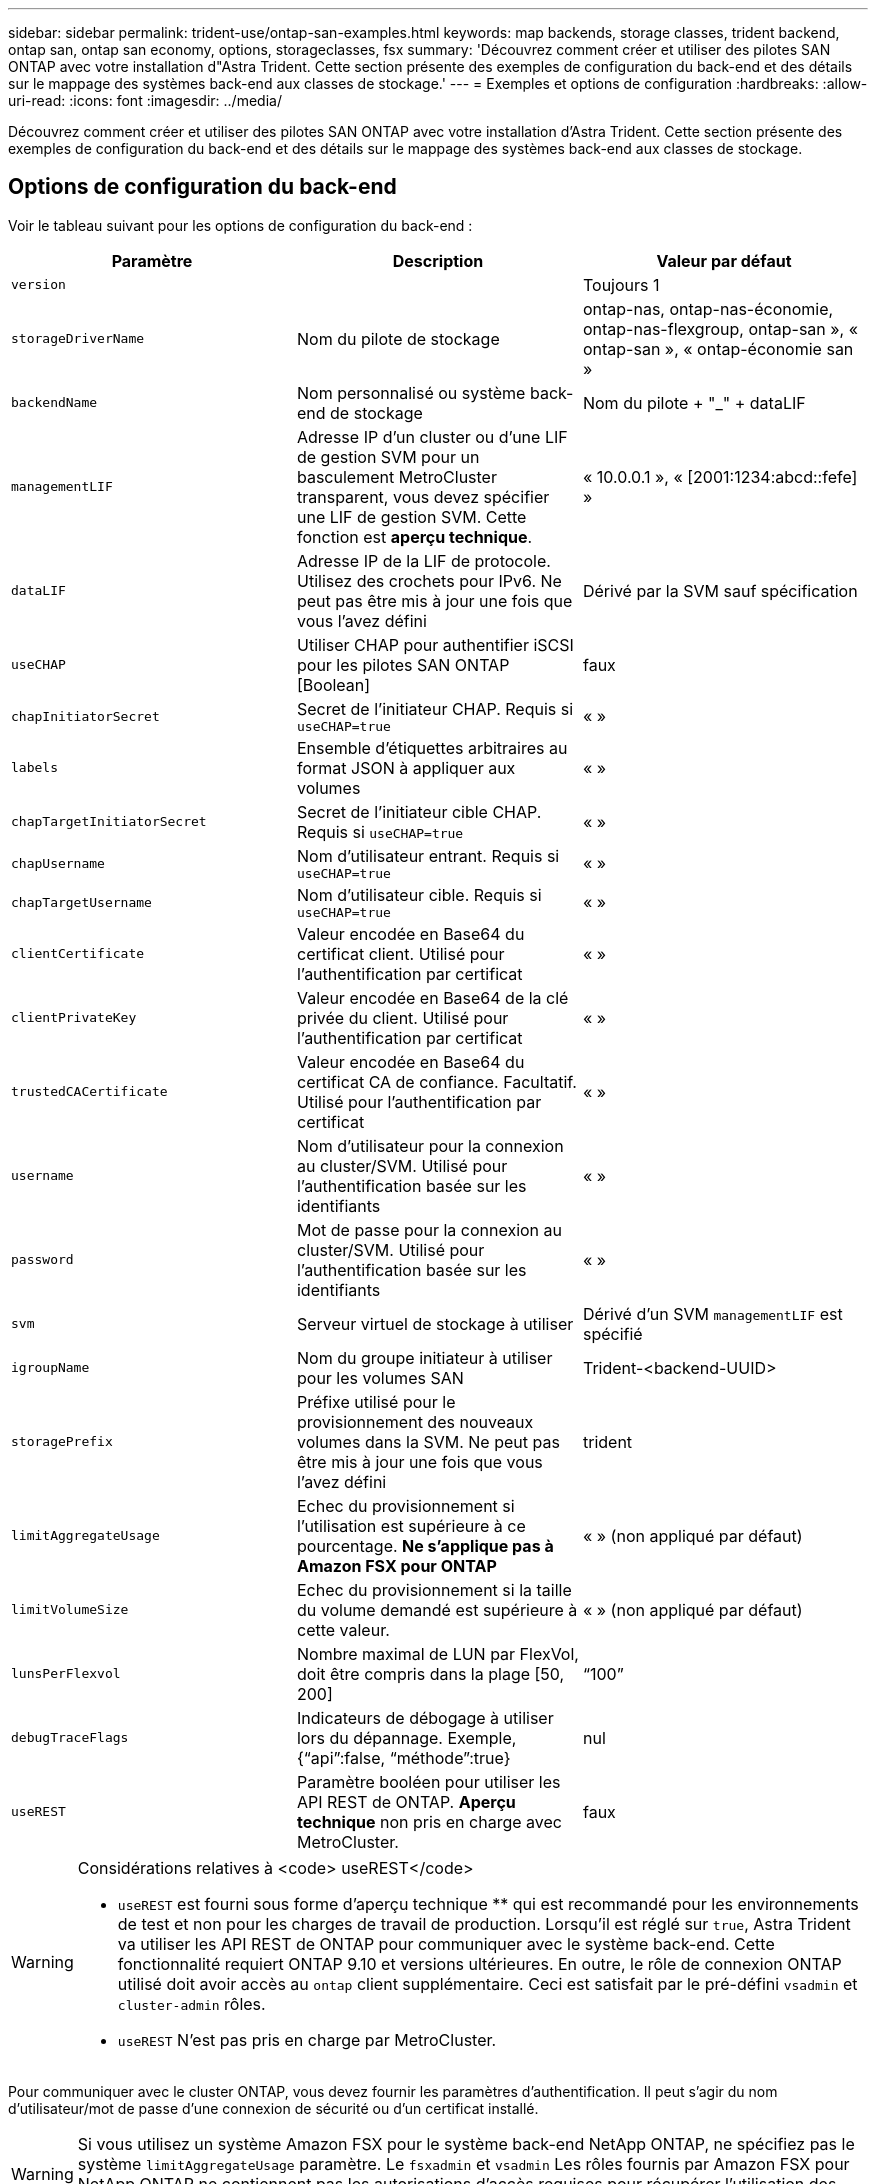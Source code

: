 ---
sidebar: sidebar 
permalink: trident-use/ontap-san-examples.html 
keywords: map backends, storage classes, trident backend, ontap san, ontap san economy, options, storageclasses, fsx 
summary: 'Découvrez comment créer et utiliser des pilotes SAN ONTAP avec votre installation d"Astra Trident. Cette section présente des exemples de configuration du back-end et des détails sur le mappage des systèmes back-end aux classes de stockage.' 
---
= Exemples et options de configuration
:hardbreaks:
:allow-uri-read: 
:icons: font
:imagesdir: ../media/


Découvrez comment créer et utiliser des pilotes SAN ONTAP avec votre installation d'Astra Trident. Cette section présente des exemples de configuration du back-end et des détails sur le mappage des systèmes back-end aux classes de stockage.



== Options de configuration du back-end

Voir le tableau suivant pour les options de configuration du back-end :

[cols="3"]
|===
| Paramètre | Description | Valeur par défaut 


| `version` |  | Toujours 1 


| `storageDriverName` | Nom du pilote de stockage | ontap-nas, ontap-nas-économie, ontap-nas-flexgroup, ontap-san », « ontap-san », « ontap-économie san » 


| `backendName` | Nom personnalisé ou système back-end de stockage | Nom du pilote + "_" + dataLIF 


| `managementLIF` | Adresse IP d'un cluster ou d'une LIF de gestion SVM pour un basculement MetroCluster transparent, vous devez spécifier une LIF de gestion SVM. Cette fonction est **aperçu technique**. | « 10.0.0.1 », « [2001:1234:abcd::fefe] » 


| `dataLIF` | Adresse IP de la LIF de protocole. Utilisez des crochets pour IPv6. Ne peut pas être mis à jour une fois que vous l'avez défini | Dérivé par la SVM sauf spécification 


| `useCHAP` | Utiliser CHAP pour authentifier iSCSI pour les pilotes SAN ONTAP [Boolean] | faux 


| `chapInitiatorSecret` | Secret de l'initiateur CHAP. Requis si `useCHAP=true` | « » 


| `labels` | Ensemble d'étiquettes arbitraires au format JSON à appliquer aux volumes | « » 


| `chapTargetInitiatorSecret` | Secret de l'initiateur cible CHAP. Requis si `useCHAP=true` | « » 


| `chapUsername` | Nom d'utilisateur entrant. Requis si `useCHAP=true` | « » 


| `chapTargetUsername` | Nom d'utilisateur cible. Requis si `useCHAP=true` | « » 


| `clientCertificate` | Valeur encodée en Base64 du certificat client. Utilisé pour l'authentification par certificat | « » 


| `clientPrivateKey` | Valeur encodée en Base64 de la clé privée du client. Utilisé pour l'authentification par certificat | « » 


| `trustedCACertificate` | Valeur encodée en Base64 du certificat CA de confiance. Facultatif. Utilisé pour l'authentification par certificat | « » 


| `username` | Nom d'utilisateur pour la connexion au cluster/SVM. Utilisé pour l'authentification basée sur les identifiants | « » 


| `password` | Mot de passe pour la connexion au cluster/SVM. Utilisé pour l'authentification basée sur les identifiants | « » 


| `svm` | Serveur virtuel de stockage à utiliser | Dérivé d'un SVM `managementLIF` est spécifié 


| `igroupName` | Nom du groupe initiateur à utiliser pour les volumes SAN | Trident-<backend-UUID> 


| `storagePrefix` | Préfixe utilisé pour le provisionnement des nouveaux volumes dans la SVM. Ne peut pas être mis à jour une fois que vous l'avez défini | trident 


| `limitAggregateUsage` | Echec du provisionnement si l'utilisation est supérieure à ce pourcentage. *Ne s'applique pas à Amazon FSX pour ONTAP* | « » (non appliqué par défaut) 


| `limitVolumeSize` | Echec du provisionnement si la taille du volume demandé est supérieure à cette valeur. | « » (non appliqué par défaut) 


| `lunsPerFlexvol` | Nombre maximal de LUN par FlexVol, doit être compris dans la plage [50, 200] | “100” 


| `debugTraceFlags` | Indicateurs de débogage à utiliser lors du dépannage. Exemple, {“api”:false, “méthode”:true} | nul 


| `useREST` | Paramètre booléen pour utiliser les API REST de ONTAP. *Aperçu technique* non pris en charge avec MetroCluster. | faux 
|===
[WARNING]
.Considérations relatives à <code> useREST</code>
====
* `useREST` est fourni sous forme d'aperçu technique ** qui est recommandé pour les environnements de test et non pour les charges de travail de production. Lorsqu'il est réglé sur `true`, Astra Trident va utiliser les API REST de ONTAP pour communiquer avec le système back-end. Cette fonctionnalité requiert ONTAP 9.10 et versions ultérieures. En outre, le rôle de connexion ONTAP utilisé doit avoir accès au `ontap` client supplémentaire. Ceci est satisfait par le pré-défini `vsadmin` et `cluster-admin` rôles.
* `useREST` N'est pas pris en charge par MetroCluster.


====
Pour communiquer avec le cluster ONTAP, vous devez fournir les paramètres d'authentification. Il peut s'agir du nom d'utilisateur/mot de passe d'une connexion de sécurité ou d'un certificat installé.


WARNING: Si vous utilisez un système Amazon FSX pour le système back-end NetApp ONTAP, ne spécifiez pas le système `limitAggregateUsage` paramètre. Le `fsxadmin` et `vsadmin` Les rôles fournis par Amazon FSX pour NetApp ONTAP ne contiennent pas les autorisations d'accès requises pour récupérer l'utilisation des agrégats et le limiter via Astra Trident.


WARNING: Ne pas utiliser `debugTraceFlags` à moins que vous ne soyez en mesure de dépanner et que vous ayez besoin d'un vidage détaillé des journaux.

Pour le `ontap-san` Pilotes, par défaut est d'utiliser toutes les adresses IP des LIF de données du SVM et d'utiliser le chemin d'accès multivoie iSCSI. Spécification d'une adresse IP pour la LIF de données pour le `ontap-san` les pilotes les obligent à désactiver le multichemin et à utiliser uniquement l'adresse spécifiée.


NOTE: Lors de la création d'un back-end, n'oubliez pas que `dataLIF` et `storagePrefix` ne peut pas être modifié après sa création. Pour mettre à jour ces paramètres, vous devez créer un nouveau back-end.

`igroupName` Peut être défini sur un groupe initiateur déjà créé sur le cluster ONTAP. Si non spécifié, Astra Trident crée automatiquement un groupe initiateur nommé trident-<back-end-UUID>. Si l'on fournit un nom de partenaire prédéfini, NetApp recommande d'utiliser un groupe initiateur par cluster Kubernetes si le SVM doit être partagé entre les environnements. Cela est nécessaire pour qu'Astra Trident conserve automatiquement les ajouts/suppressions d'IQN.

Les systèmes back-end peuvent également avoir mis à jour les groupes initiateurs après leur création :

* Vous pouvez mettre à jour le nom de l'outil afin de désigner un nouveau groupe initiateur créé et géré sur la SVM en dehors d'Astra Trident.
* Le nom de l'utilisateur peut être omis. Dans ce cas, Astra Trident crée et gère automatiquement un groupe initiateur trident-<back-end-UUID>.


Dans les deux cas, les pièces jointes de volume continueront d'être accessibles. Les pièces jointes futures utilisent le groupe initiateur mis à jour. Cette mise à jour n'interrompt pas l'accès aux volumes présents sur le back-end.

Un nom de domaine complet (FQDN) peut être spécifié pour le `managementLIF` option.

 `managementLIF` Pour tous les pilotes ONTAP peuvent également être définis sur des adresses IPv6. Veillez à installer Trident avec le `--use-ipv6` drapeau. Il faut veiller à définir `managementLIF` Adresse IPv6 entre crochets.


WARNING: Lorsque vous utilisez des adresses IPv6, assurez-vous de `managementLIF` et `dataLIF` (si inclus dans votre définition de back-end) sont définis entre crochets, tels que [28e8:d9fb:a825:b7bf:69a8:d02f:9e7b:3555]. Si `dataLIF` N'est pas fourni, Astra Trident va récupérer les LIF de données IPv6 à partir du SVM.

Pour activer les pilotes ontap-san à l'aide du protocole CHAP, définissez la `useCHAP` paramètre à `true` dans votre définition de back-end. Astra Trident configure ensuite et utilise le protocole CHAP bidirectionnel comme authentification par défaut pour la SVM donnée en back-end. Voir link:ontap-san-prep.html["ici"^] pour en savoir plus sur son fonctionnement.

Pour le `ontap-san-economy` conducteur, le `limitVolumeSize` Elle limite également la taille maximale des volumes qu'elle gère pour les qtrees et les LUN.


NOTE: Astra Trident définit les libellés de provisionnement dans le champ « Commentaires » de tous les volumes créés à l'aide de l' `ontap-san` conducteur. Pour chaque volume créé, le champ « Commentaires » de la FlexVol est rempli avec toutes les étiquettes présentes sur le pool de stockage dans lequel elle est placée. Les administrateurs de stockage peuvent définir des étiquettes par pool de stockage et regrouper tous les volumes créés dans un pool de stockage. Cela permet de différencier facilement les volumes en fonction d'un ensemble d'étiquettes personnalisables fournies dans la configuration back-end.



=== Options de configuration back-end pour les volumes de provisionnement

Vous pouvez contrôler la façon dont chaque volume est provisionné par défaut à l'aide de ces options dans une section spéciale de la configuration. Pour un exemple, voir les exemples de configuration ci-dessous.

[cols="3"]
|===
| Paramètre | Description | Valeur par défaut 


| `spaceAllocation` | Allocation d'espace pour les LUN | « vrai » 


| `spaceReserve` | Mode de réservation d'espace ; “none” (fin) ou “volume” (épais) | « aucun » 


| `snapshotPolicy` | Règle Snapshot à utiliser | « aucun » 


| `qosPolicy` | QoS policy group à affecter pour les volumes créés. Choisissez une de qosPolicy ou adaptiveQosPolicy par pool de stockage/back-end | « » 


| `adaptiveQosPolicy` | Groupe de règles de QoS adaptative à attribuer aux volumes créés. Choisissez une de qosPolicy ou adaptiveQosPolicy par pool de stockage/back-end | « » 


| `snapshotReserve` | Pourcentage du volume réservé pour les instantanés “0” | Si `snapshotPolicy` est « aucun », sinon « » 


| `splitOnClone` | Séparer un clone de son parent lors de sa création | « faux » 


| `splitOnClone` | Séparer un clone de son parent lors de sa création | « faux » 


| `encryption` | Activez NetApp Volume Encryption (NVE) sur le nouveau volume. La valeur par défaut est `false`. Pour utiliser cette option, NVE doit être sous licence et activé sur le cluster. Si NAE est activé sur le back-end, tous les volumes provisionnés dans Astra Trident seront activés par NAE. Pour plus d'informations, se reporter à : link:../trident-reco/security-reco.html["Fonctionnement d'Astra Trident avec NVE et NAE"]. | « faux » 


| `securityStyle` | Style de sécurité pour les nouveaux volumes | “unix” 


| `tieringPolicy` | La stratégie de hiérarchisation à utiliser « none » | Snapshot uniquement pour une configuration SVM-DR pré-ONTAP 9.5 
|===

NOTE: Avec Astra Trident, les groupes de règles de QoS doivent être utilisés avec ONTAP 9.8 ou version ultérieure. Il est recommandé d'utiliser un groupe de règles de qualité de service non partagé et de s'assurer que le groupe de règles est appliqué à chaque composant individuellement. Un groupe de règles de QoS partagé appliquera le plafond du débit total de toutes les charges de travail.

Voici un exemple avec des valeurs par défaut définies :

[listing]
----
{
 "version": 1,
 "storageDriverName": "ontap-san",
 "managementLIF": "10.0.0.1",
 "dataLIF": "10.0.0.2",
 "svm": "trident_svm",
 "username": "admin",
 "password": "password",
 "labels": {"k8scluster": "dev2", "backend": "dev2-sanbackend"},
 "storagePrefix": "alternate-trident",
 "igroupName": "custom",
 "debugTraceFlags": {"api":false, "method":true},
 "defaults": {
     "spaceReserve": "volume",
     "qosPolicy": "standard",
     "spaceAllocation": "false",
     "snapshotPolicy": "default",
     "snapshotReserve": "10"
 }
}
----

NOTE: Pour tous les volumes créés à l'aide de `ontap-san` Avec d'autres pilotes, Astra Trident ajoute une capacité supplémentaire de 10 % au système FlexVol pour prendre en charge les métadonnées de LUN. La LUN sera provisionnée avec la taille exacte que l'utilisateur demande dans la demande de volume persistant. Astra Trident ajoute 10 % au système FlexVol (dont la taille disponible dans ONTAP). Les utilisateurs obtiennent à présent la capacité utilisable requise. Cette modification empêche également que les LUN ne soient en lecture seule, à moins que l'espace disponible soit pleinement utilisé. Cela ne s'applique pas à l'économie d'ontap-san.

Pour les systèmes back-end définis `snapshotReserve`, Astra Trident calcule la taille des volumes comme suit :

[listing]
----
Total volume size = [(PVC requested size) / (1 - (snapshotReserve percentage) / 100)] * 1.1
----
Le modèle 1.1 est le modèle 10 % d'Astra Trident supplémentaire qui s'ajoute à la baie FlexVol pour prendre en charge les métadonnées de la LUN. Pour `snapshotReserve` = 5 % et demande de volume persistant = 5 Gio, la taille totale du volume est de 5,7 Gio et la taille disponible est de 5,5 Gio. Le `volume show` la commande doit afficher des résultats similaires à cet exemple :

image::../media/vol-show-san.png[Affiche la sortie de la commande volume show.]

Actuellement, le redimensionnement est le seul moyen d'utiliser le nouveau calcul pour un volume existant.



== Exemples de configuration minimaux

Les exemples suivants montrent des configurations de base qui laissent la plupart des paramètres par défaut. C'est la façon la plus simple de définir un back-end.


NOTE: Si vous utilisez Amazon FSX sur NetApp ONTAP avec Astra Trident, il est recommandé de spécifier des noms DNS pour les LIF au lieu d'adresses IP.



=== pilote ontap-san avec authentification basée sur les certificats

Il s'agit d'un exemple de configuration back-end minimal. `clientCertificate`, `clientPrivateKey`, et `trustedCACertificate` (Facultatif, si vous utilisez une autorité de certification approuvée) est renseigné `backend.json` Et prendre les valeurs codées en base64 du certificat client, de la clé privée et du certificat CA de confiance, respectivement.

[listing]
----
{
    "version": 1,
    "storageDriverName": "ontap-san",
    "backendName": "DefaultSANBackend",
    "managementLIF": "10.0.0.1",
    "dataLIF": "10.0.0.3",
    "svm": "svm_iscsi",
    "useCHAP": true,
    "chapInitiatorSecret": "cl9qxIm36DKyawxy",
    "chapTargetInitiatorSecret": "rqxigXgkesIpwxyz",
    "chapTargetUsername": "iJF4heBRT0TCwxyz",
    "chapUsername": "uh2aNCLSd6cNwxyz",
    "igroupName": "trident",
    "clientCertificate": "ZXR0ZXJwYXB...ICMgJ3BhcGVyc2",
    "clientPrivateKey": "vciwKIyAgZG...0cnksIGRlc2NyaX",
    "trustedCACertificate": "zcyBbaG...b3Igb3duIGNsYXNz"
}
----


=== Pilote ontap-san avec CHAP bidirectionnel

Il s'agit d'un exemple de configuration back-end minimal. Cette configuration de base crée un `ontap-san` backend avec `useCHAP` réglez sur `true`.

[listing]
----
{
    "version": 1,
    "storageDriverName": "ontap-san",
    "managementLIF": "10.0.0.1",
    "dataLIF": "10.0.0.3",
    "svm": "svm_iscsi",
    "labels": {"k8scluster": "test-cluster-1", "backend": "testcluster1-sanbackend"},
    "useCHAP": true,
    "chapInitiatorSecret": "cl9qxIm36DKyawxy",
    "chapTargetInitiatorSecret": "rqxigXgkesIpwxyz",
    "chapTargetUsername": "iJF4heBRT0TCwxyz",
    "chapUsername": "uh2aNCLSd6cNwxyz",
    "igroupName": "trident",
    "username": "vsadmin",
    "password": "secret"
}
----


=== driver d'ontap-san-economy

[listing]
----
{
    "version": 1,
    "storageDriverName": "ontap-san-economy",
    "managementLIF": "10.0.0.1",
    "svm": "svm_iscsi_eco",
    "useCHAP": true,
    "chapInitiatorSecret": "cl9qxIm36DKyawxy",
    "chapTargetInitiatorSecret": "rqxigXgkesIpwxyz",
    "chapTargetUsername": "iJF4heBRT0TCwxyz",
    "chapUsername": "uh2aNCLSd6cNwxyz",
    "igroupName": "trident",
    "username": "vsadmin",
    "password": "secret"
}
----


== Exemples de systèmes back-end avec pools de stockage virtuel

Dans l'exemple de fichier de définition backend ci-dessous, des valeurs par défaut spécifiques sont définies pour tous les pools de stockage, par exemple `spaceReserve` aucune, `spaceAllocation` lors de la fausse idée, et `encryption` faux. Les pools de stockage virtuels sont définis dans la section stockage.

Dans cet exemple, certains pools de stockage sont propriétaires de leur propre pool `spaceReserve`, `spaceAllocation`, et `encryption` les valeurs et certains pools remplacent les valeurs par défaut définies ci-dessus.

[listing]
----
{
    "version": 1,
    "storageDriverName": "ontap-san",
    "managementLIF": "10.0.0.1",
    "dataLIF": "10.0.0.3",
    "svm": "svm_iscsi",
    "useCHAP": true,
    "chapInitiatorSecret": "cl9qxIm36DKyawxy",
    "chapTargetInitiatorSecret": "rqxigXgkesIpwxyz",
    "chapTargetUsername": "iJF4heBRT0TCwxyz",
    "chapUsername": "uh2aNCLSd6cNwxyz",
    "igroupName": "trident",
    "username": "vsadmin",
    "password": "secret",

    "defaults": {
          "spaceAllocation": "false",
          "encryption": "false",
          "qosPolicy": "standard"
    },
    "labels":{"store": "san_store", "kubernetes-cluster": "prod-cluster-1"},
    "region": "us_east_1",
    "storage": [
        {
            "labels":{"protection":"gold", "creditpoints":"40000"},
            "zone":"us_east_1a",
            "defaults": {
                "spaceAllocation": "true",
                "encryption": "true",
                "adaptiveQosPolicy": "adaptive-extreme"
            }
        },
        {
            "labels":{"protection":"silver", "creditpoints":"20000"},
            "zone":"us_east_1b",
            "defaults": {
                "spaceAllocation": "false",
                "encryption": "true",
                "qosPolicy": "premium"
            }
        },
        {
            "labels":{"protection":"bronze", "creditpoints":"5000"},
            "zone":"us_east_1c",
            "defaults": {
                "spaceAllocation": "true",
                "encryption": "false"
            }
        }
    ]
}
----
Voici un exemple iSCSI pour le `ontap-san-economy` pilote :

[listing]
----
{
    "version": 1,
    "storageDriverName": "ontap-san-economy",
    "managementLIF": "10.0.0.1",
    "svm": "svm_iscsi_eco",
    "useCHAP": true,
    "chapInitiatorSecret": "cl9qxIm36DKyawxy",
    "chapTargetInitiatorSecret": "rqxigXgkesIpwxyz",
    "chapTargetUsername": "iJF4heBRT0TCwxyz",
    "chapUsername": "uh2aNCLSd6cNwxyz",
    "igroupName": "trident",
    "username": "vsadmin",
    "password": "secret",

    "defaults": {
          "spaceAllocation": "false",
          "encryption": "false"
    },
    "labels":{"store":"san_economy_store"},
    "region": "us_east_1",
    "storage": [
        {
            "labels":{"app":"oracledb", "cost":"30"},
            "zone":"us_east_1a",
            "defaults": {
                "spaceAllocation": "true",
                "encryption": "true"
            }
        },
        {
            "labels":{"app":"postgresdb", "cost":"20"},
            "zone":"us_east_1b",
            "defaults": {
                "spaceAllocation": "false",
                "encryption": "true"
            }
        },
        {
            "labels":{"app":"mysqldb", "cost":"10"},
            "zone":"us_east_1c",
            "defaults": {
                "spaceAllocation": "true",
                "encryption": "false"
            }
        }
    ]
}
----


== Mappage des systèmes back-end aux classes de stockage

Les définitions de classe de stockage suivantes font référence aux pools de stockage virtuels ci-dessus. À l'aide du `parameters.selector` Chaque classe de stockage indique quel(s) pool(s) virtuel(s) peut(s) être utilisé(s) pour héberger un volume. Les aspects définis dans le pool virtuel sélectionné seront définis pour le volume.

* La première classe de stockage (`protection-gold`) sera mappé sur le premier, deuxième pool de stockage virtuel dans le `ontap-nas-flexgroup` système back-end et le premier pool de stockage virtuel dans `ontap-san` back-end. Il s'agit du seul pool offrant une protection de niveau Gold.
* La deuxième classe de stockage (`protection-not-gold`) sera mappé sur le troisième, quatrième pool de stockage virtuel dans `ontap-nas-flexgroup` back-end et le deuxième, troisième pool de stockage virtuel dans `ontap-san` back-end. Ce sont les seuls pools offrant un niveau de protection autre que l'or.
* La troisième classe de stockage (`app-mysqldb`) sera mappé sur le quatrième pool de stockage virtuel dans `ontap-nas` back-end et le troisième pool de stockage virtuel dans `ontap-san-economy` back-end. Ce sont les seuls pools offrant une configuration de pool de stockage pour l'application de type mysqldb.
* La quatrième classe de stockage (`protection-silver-creditpoints-20k`) sera mappé sur le troisième pool de stockage virtuel dans `ontap-nas-flexgroup` back-end et le second pool de stockage virtuel dans `ontap-san` back-end. Ce sont les seules piscines offrant une protection de niveau or à 20000 points de solvabilité.
* La cinquième classe de stockage (`creditpoints-5k`) sera mappé sur le second pool de stockage virtuel dans `ontap-nas-economy` back-end et le troisième pool de stockage virtuel dans `ontap-san` back-end. Ce sont les seules offres de piscine à 5000 points de solvabilité.


Astra Trident va décider du pool de stockage virtuel sélectionné et s'assurer que les besoins en stockage sont satisfaits.

[listing]
----
apiVersion: storage.k8s.io/v1
kind: StorageClass
metadata:
  name: protection-gold
provisioner: netapp.io/trident
parameters:
  selector: "protection=gold"
  fsType: "ext4"
---
apiVersion: storage.k8s.io/v1
kind: StorageClass
metadata:
  name: protection-not-gold
provisioner: netapp.io/trident
parameters:
  selector: "protection!=gold"
  fsType: "ext4"
---
apiVersion: storage.k8s.io/v1
kind: StorageClass
metadata:
  name: app-mysqldb
provisioner: netapp.io/trident
parameters:
  selector: "app=mysqldb"
  fsType: "ext4"
---
apiVersion: storage.k8s.io/v1
kind: StorageClass
metadata:
  name: protection-silver-creditpoints-20k
provisioner: netapp.io/trident
parameters:
  selector: "protection=silver; creditpoints=20000"
  fsType: "ext4"
---
apiVersion: storage.k8s.io/v1
kind: StorageClass
metadata:
  name: creditpoints-5k
provisioner: netapp.io/trident
parameters:
  selector: "creditpoints=5000"
  fsType: "ext4"
----